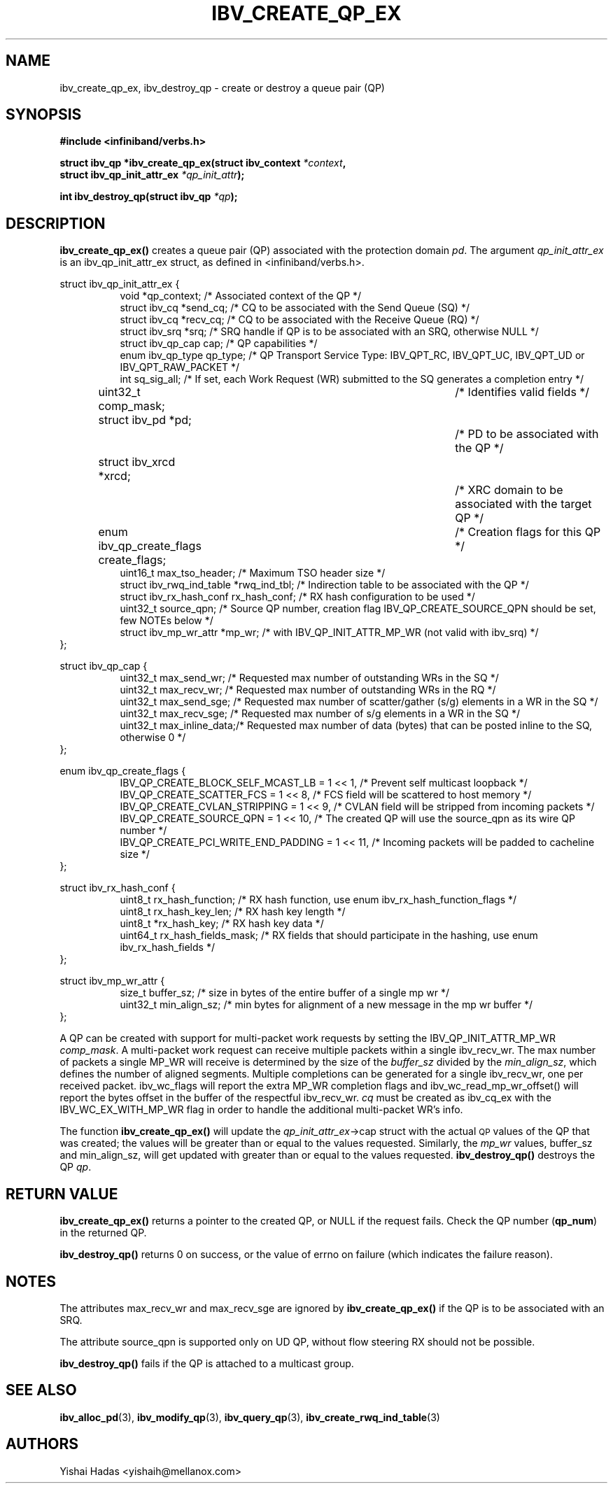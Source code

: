 .\" -*- nroff -*-
.\" Licensed under the OpenIB.org BSD license (FreeBSD Variant) - See COPYING.md
.\"
.TH IBV_CREATE_QP_EX 3 2013-06-26 libibverbs "Libibverbs Programmer's Manual"
.SH "NAME"
ibv_create_qp_ex, ibv_destroy_qp \- create or destroy a queue pair (QP)
.SH "SYNOPSIS"
.nf
.B #include <infiniband/verbs.h>
.sp
.BI "struct ibv_qp *ibv_create_qp_ex(struct ibv_context " "*context" ,
.BI "                                struct ibv_qp_init_attr_ex " "*qp_init_attr" );
.sp
.BI "int ibv_destroy_qp(struct ibv_qp " "*qp" );
.fi
.SH "DESCRIPTION"
.B ibv_create_qp_ex()
creates a queue pair (QP) associated with the protection domain
.I pd\fR.
The argument
.I qp_init_attr_ex
is an ibv_qp_init_attr_ex struct, as defined in <infiniband/verbs.h>.
.PP
.nf
struct ibv_qp_init_attr_ex {
.in +8
void                   *qp_context;     /* Associated context of the QP */
struct ibv_cq          *send_cq;        /* CQ to be associated with the Send Queue (SQ) */
struct ibv_cq          *recv_cq;        /* CQ to be associated with the Receive Queue (RQ) */
struct ibv_srq         *srq;            /* SRQ handle if QP is to be associated with an SRQ, otherwise NULL */
struct ibv_qp_cap       cap;            /* QP capabilities */
enum ibv_qp_type        qp_type;        /* QP Transport Service Type: IBV_QPT_RC, IBV_QPT_UC, IBV_QPT_UD or IBV_QPT_RAW_PACKET */
int                     sq_sig_all;     /* If set, each Work Request (WR) submitted to the SQ generates a completion entry */
uint32_t                comp_mask;	/* Identifies valid fields */
struct ibv_pd          *pd;		/* PD to be associated with the QP */
struct ibv_xrcd        *xrcd;		/* XRC domain to be associated with the target QP */
enum ibv_qp_create_flags create_flags;	/* Creation flags for this QP */
uint16_t                max_tso_header; /* Maximum TSO header size */
struct ibv_rwq_ind_table *rwq_ind_tbl;  /* Indirection table to be associated with the QP */
struct ibv_rx_hash_conf  rx_hash_conf;  /* RX hash configuration to be used */
uint32_t                source_qpn;     /* Source QP number, creation flag IBV_QP_CREATE_SOURCE_QPN should be set, few NOTEs below */
struct ibv_mp_wr_attr  *mp_wr;          /* with IBV_QP_INIT_ATTR_MP_WR (not valid with ibv_srq) */
.in -8
};
.sp
.nf
struct ibv_qp_cap {
.in +8
uint32_t                max_send_wr;    /* Requested max number of outstanding WRs in the SQ */
uint32_t                max_recv_wr;    /* Requested max number of outstanding WRs in the RQ */
uint32_t                max_send_sge;   /* Requested max number of scatter/gather (s/g) elements in a WR in the SQ */
uint32_t                max_recv_sge;   /* Requested max number of s/g elements in a WR in the SQ */
uint32_t                max_inline_data;/* Requested max number of data (bytes) that can be posted inline to the SQ, otherwise 0 */
.in -8
};
.sp
.nf
enum ibv_qp_create_flags {
.in +8
IBV_QP_CREATE_BLOCK_SELF_MCAST_LB       = 1 << 1, /* Prevent self multicast loopback */
IBV_QP_CREATE_SCATTER_FCS               = 1 << 8, /* FCS field will be scattered to host memory */
IBV_QP_CREATE_CVLAN_STRIPPING           = 1 << 9, /* CVLAN field will be stripped from incoming packets */
IBV_QP_CREATE_SOURCE_QPN                = 1 << 10, /* The created QP will use the source_qpn as its wire QP number */
IBV_QP_CREATE_PCI_WRITE_END_PADDING     = 1 << 11, /* Incoming packets will be padded to cacheline size */
.in -8
};
.sp
.nf
struct ibv_rx_hash_conf {
.in +8
uint8_t                rx_hash_function;       /* RX hash function, use enum ibv_rx_hash_function_flags */
uint8_t                rx_hash_key_len;        /* RX hash key length */
uint8_t                *rx_hash_key;           /* RX hash key data */
uint64_t               rx_hash_fields_mask;    /* RX fields that should participate in the hashing, use enum ibv_rx_hash_fields */
.in -8
};
.sp
.nf
struct ibv_mp_wr_attr {
.in +8
size_t                  buffer_sz; /* size in bytes of the entire buffer of a single mp wr */
uint32_t                min_align_sz; /* min bytes for alignment of a new message in the mp wr buffer */
.in -8
};
.sp
.nf
.fi
A QP can be created with support for multi-packet work requests by setting the IBV_QP_INIT_ATTR_MP_WR
.I comp_mask\fR.
A multi-packet work request can receive multiple packets within a single ibv_recv_wr. The max number of packets a single MP_WR will receive is determined by the size of the
.I buffer_sz
divided by the
.I min_align_sz\fR,
which defines the number of aligned segments.
Multiple completions can be generated for a single ibv_recv_wr, one per received packet. ibv_wc_flags will report the extra MP_WR completion flags and ibv_wc_read_mp_wr_offset() will report the bytes offset in the buffer of the respectful ibv_recv_wr.
.I cq
must be created as ibv_cq_ex with the IBV_WC_EX_WITH_MP_WR flag in order to handle the additional multi-packet WR's info.
.PP
.PP
The function
.B ibv_create_qp_ex()
will update the
.I qp_init_attr_ex\fB\fR->cap
struct with the actual \s-1QP\s0 values of the QP that was created;
the values will be greater than or equal to the values requested. Similarly, the
.I mp_wr
values, buffer_sz and min_align_sz, will get updated with greater than or equal to the values requested.
.B ibv_destroy_qp()
destroys the QP
.I qp\fR.
.SH "RETURN VALUE"
.B ibv_create_qp_ex()
returns a pointer to the created QP, or NULL if the request fails.
Check the QP number (\fBqp_num\fR) in the returned QP.
.PP
.B ibv_destroy_qp()
returns 0 on success, or the value of errno on failure (which indicates the failure reason).
.SH "NOTES"
.PP
The attributes max_recv_wr and max_recv_sge are ignored by
.B ibv_create_qp_ex()
if the QP is to be associated with an SRQ.
.PP
The attribute source_qpn is supported only on UD QP, without flow steering RX should not be possible.
.PP
.B ibv_destroy_qp()
fails if the QP is attached to a multicast group.
.SH "SEE ALSO"
.BR ibv_alloc_pd (3),
.BR ibv_modify_qp (3),
.BR ibv_query_qp (3),
.BR ibv_create_rwq_ind_table (3)
.SH "AUTHORS"
.TP
Yishai Hadas <yishaih@mellanox.com>
